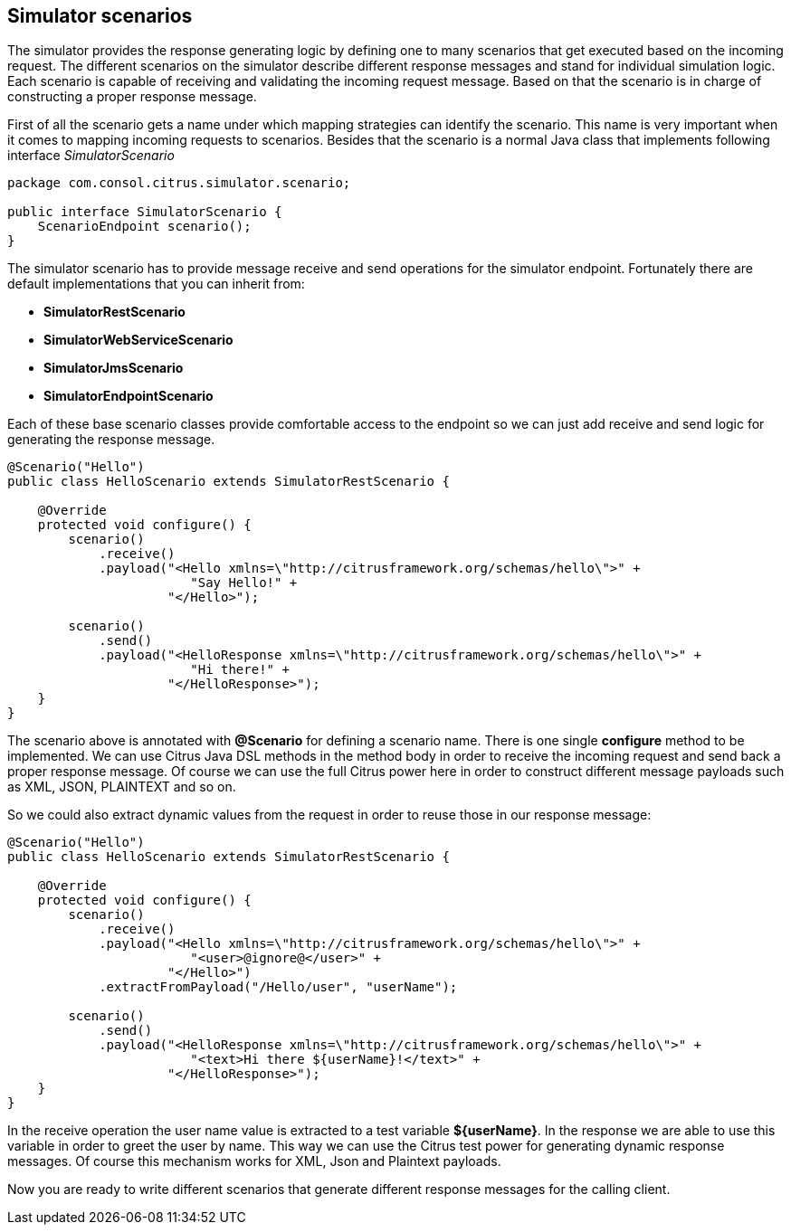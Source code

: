 [[scenarios]]
== Simulator scenarios

The simulator provides the response generating logic by defining one to many scenarios that get executed based on the incoming request. The different scenarios on the simulator
describe different response messages and stand for individual simulation logic. Each scenario is capable of receiving and validating the incoming request message. Based on that the scenario
is in charge of constructing a proper response message.

First of all the scenario gets a name under which mapping strategies can identify the scenario. This name is very important when it comes to mapping incoming requests to scenarios. Besides that
the scenario is a normal Java class that implements following interface _SimulatorScenario_

[source,java]
----
package com.consol.citrus.simulator.scenario;

public interface SimulatorScenario {
    ScenarioEndpoint scenario();
}
----

The simulator scenario has to provide message receive and send operations for the simulator endpoint. Fortunately there are default implementations that you can inherit from:

* *SimulatorRestScenario*
* *SimulatorWebServiceScenario*
* *SimulatorJmsScenario*
* *SimulatorEndpointScenario*

Each of these base scenario classes provide comfortable access to the endpoint so we can just add receive and send logic for generating the response message.

[source,java]
----
@Scenario("Hello")
public class HelloScenario extends SimulatorRestScenario {

    @Override
    protected void configure() {
        scenario()
            .receive()
            .payload("<Hello xmlns=\"http://citrusframework.org/schemas/hello\">" +
                        "Say Hello!" +
                     "</Hello>");

        scenario()
            .send()
            .payload("<HelloResponse xmlns=\"http://citrusframework.org/schemas/hello\">" +
                        "Hi there!" +
                     "</HelloResponse>");
    }
}
----

The scenario above is annotated with *@Scenario* for defining a scenario name. There is one single *configure* method to be implemented.
We can use Citrus Java DSL methods in the method body in order to receive the incoming request and send back a proper response message. Of course we can use the full Citrus power here
in order to construct different message payloads such as XML, JSON, PLAINTEXT and so on.

So we could also extract dynamic values from the request in order to reuse those in our response message:

[source,java]
----
@Scenario("Hello")
public class HelloScenario extends SimulatorRestScenario {

    @Override
    protected void configure() {
        scenario()
            .receive()
            .payload("<Hello xmlns=\"http://citrusframework.org/schemas/hello\">" +
                        "<user>@ignore@</user>" +
                     "</Hello>")
            .extractFromPayload("/Hello/user", "userName");

        scenario()
            .send()
            .payload("<HelloResponse xmlns=\"http://citrusframework.org/schemas/hello\">" +
                        "<text>Hi there ${userName}!</text>" +
                     "</HelloResponse>");
    }
}
----

In the receive operation the user name value is extracted to a test variable *${userName}*. In the response we are able to use this variable in order to greet the user by name. This way
we can use the Citrus test power for generating dynamic response messages. Of course this mechanism works for XML, Json and Plaintext payloads.

Now you are ready to write different scenarios that generate different response messages for the calling client.